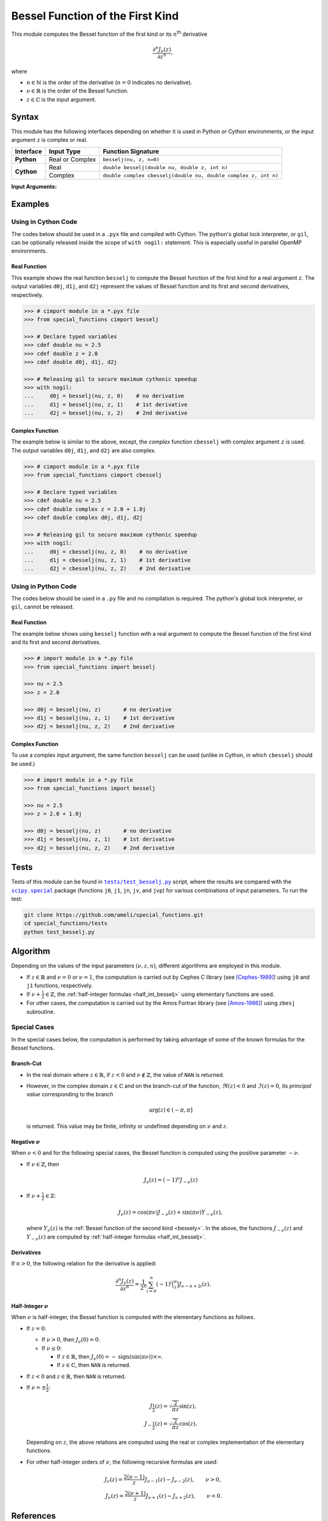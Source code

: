 *********************************
Bessel Function of the First Kind
*********************************

This module computes the Bessel function of the first kind or its :math:`n`:superscript:`th` derivative

.. math::

    \frac{\partial^n J_{\nu}(z)}{\partial z^n},

where

* :math:`n \in \mathbb{N}` is the order of the derivative (:math:`n = 0` indicates no derivative).
* :math:`\nu \in \mathbb{R}` is the order of the Bessel function.
* :math:`z \in \mathbb{C}` is the input argument.
  

======
Syntax
======

This module has the following interfaces depending on whether it is used in Python or Cython environments, or the input argument ``z`` is complex or real.

+------------+-----------------+-----------------------------------------------------------------+
| Interface  | Input Type      | Function Signature                                              |
+============+=================+=================================================================+
| **Python** | Real or Complex | ``besselj(nu, z, n=0)``                                         |
+------------+-----------------+-----------------------------------------------------------------+
| **Cython** | Real            | ``double besselj(double nu, double z, int n)``                  |
+            +-----------------+-----------------------------------------------------------------+
|            | Complex         | ``double complex cbesselj(double nu, double complex z, int n)`` |
+------------+-----------------+-----------------------------------------------------------------+

**Input Arguments:**

.. attribute:: nu
   :type: double
    
   The parameter :math:`\nu` of Bessel function.

.. attribute:: z
   :type: double or double complex

   The input argument :math:`z` of Bessel function.

   * In *Python*, the function ``besselj`` accepts ``double`` and ``double complex`` types.
   * In *Cython*, the function ``besselj`` accepts ``double`` type.
   * In *Cython*, the function ``cbesselj`` accepts ``double complex`` type.

.. attribute:: n
   :type: int
   :value: 0

   Order of derivative of Bessel function.

   * For the *Python* interface, the default value is ``0`` and this argument may not be provided.
   * For the *Cython* interfaces, no default value is defined and this argument should be provided.


.. seealso::

   :ref:`Bessel function of the second kind <bessely>`.


========
Examples
========
 
--------------------
Using in Cython Code
--------------------

The codes below should be used in a ``.pyx`` file and compiled with Cython. The python's global lock interpreter, or ``gil``, can be optionally released inside the scope of ``with nogil:`` statement. This is especially useful in parallel OpenMP environments.

~~~~~~~~~~~~~
Real Function
~~~~~~~~~~~~~

This example shows the real function ``besselj`` to compute the Bessel function of the first kind for a real argument ``z``. The output variables ``d0j``, ``d1j``, and ``d2j`` represent the values of Bessel function and its first and second derivatives, respectively.

.. code-block:: python

    >>> # cimport module in a *.pyx file
    >>> from special_functions cimport besselj

    >>> # Declare typed variables
    >>> cdef double nu = 2.5
    >>> cdef double z = 2.0
    >>> cdef double d0j, d1j, d2j

    >>> # Releasing gil to secure maximum cythonic speedup
    >>> with nogil:
    ...     d0j = besselj(nu, z, 0)    # no derivative
    ...     d1j = besselj(nu, z, 1)    # 1st derivative
    ...     d2j = besselj(nu, z, 2)    # 2nd derivative

~~~~~~~~~~~~~~~~
Complex Function
~~~~~~~~~~~~~~~~

The example below is similar to the above, except, the *complex* function ``cbesselj`` with complex argument ``z`` is used. The output variables ``d0j``, ``d1j``, and ``d2j`` are also complex.

.. code-block:: python

    >>> # cimport module in a *.pyx file
    >>> from special_functions cimport cbesselj

    >>> # Declare typed variables
    >>> cdef double nu = 2.5
    >>> cdef double complex z = 2.0 + 1.0j
    >>> cdef double complex d0j, d1j, d2j

    >>> # Releasing gil to secure maximum cythonic speedup
    >>> with nogil:
    ...     d0j = cbesselj(nu, z, 0)    # no derivative
    ...     d1j = cbesselj(nu, z, 1)    # 1st derivative
    ...     d2j = cbesselj(nu, z, 2)    # 2nd derivative

--------------------
Using in Python Code
--------------------

The codes below should be used in a ``.py`` file and no compilation is required. The python's global lock interpreter, or ``gil``, cannot be released.

~~~~~~~~~~~~~
Real Function
~~~~~~~~~~~~~

The example below shows using ``besselj`` function with a real argument to compute the Bessel function of the first kind and its first and second derivatives.

.. code-block:: python

    >>> # import module in a *.py file
    >>> from special_functions import besselj

    >>> nu = 2.5
    >>> z = 2.0

    >>> d0j = besselj(nu, z)       # no derivative
    >>> d1j = besselj(nu, z, 1)    # 1st derivative
    >>> d2j = besselj(nu, z, 2)    # 2nd derivative

~~~~~~~~~~~~~~~~
Complex Function
~~~~~~~~~~~~~~~~

To use a complex input argument, the same function ``besselj`` can be used (unlike in Cython, in which ``cbesselj`` should be used.)

.. code-block:: python

    >>> # import module in a *.py file
    >>> from special_functions import besselj

    >>> nu = 2.5
    >>> z = 2.0 + 1.0j

    >>> d0j = besselj(nu, z)       # no derivative
    >>> d1j = besselj(nu, z, 1)    # 1st derivative
    >>> d2j = besselj(nu, z, 2)    # 2nd derivative


=====
Tests
=====

Tests of this module can be found in |tests/test_besselj.py|_ script, where the results are compared with the |scipy.special|_ package (functions ``j0``, ``j1``, ``jn``, ``jv``, and ``jvp``) for various combinations of input parameters. To run the test:

.. code::

    git clone https://github.com/ameli/special_functions.git
    cd special_functions/tests
    python test_besselj.py

.. |tests/test_besselj.py| replace:: ``tests/test_besselj.py``
.. _tests/test_besselj.py: https://github.com/ameli/special_functions/blob/main/tests/test_besselj.py

.. |scipy.special| replace:: ``scipy.special``
.. _scipy.special: https://docs.scipy.org/doc/scipy/reference/special.html


=========
Algorithm
=========

Depending on the values of the input parameters :math:`(\nu, z, n)`, different algorithms are employed in this module.

* If :math:`z \in \mathbb{R}` and :math:`\nu = 0` or :math:`\nu = 1`, the computation is carried out by Cephes C library (see [Cephes-1989]_) using ``j0`` and ``j1`` functions, respectively.
* If :math:`\nu + \frac{1}{2} \in \mathbb{Z}`, the :ref:`half-integer formulas <half_int_besselj>` using elementary functions are used.
* For other cases, the computation is carried out by the Amos Fortran library (see [Amos-1986]_) using ``zbesj`` subroutine.

-------------
Special Cases
-------------

In the special cases below, the computation is performed by taking advantage of some of the known formulas for the Bessel functions.

~~~~~~~~~~
Branch-Cut
~~~~~~~~~~

* In the real domain where :math:`z \in\mathbb{R}`, if :math:`z < 0` and :math:`\nu \notin \mathbb{Z}`, the value of ``NAN`` is returned.
* However, in the complex domain :math:`z \in\mathbb{C}` and on the branch-cut of the function, :math:`\Re(z) < 0` and :math:`\Im(z) = 0`, its *principal value* corresponding to the branch
  
  .. math::
      
      \mathrm{arg}(z) \in (-\pi, \pi]
      
  is returned. This value may be finite, infinity or undefined depending on :math:`\nu` and :math:`z`.

~~~~~~~~~~~~~~~~~~~~
Negative :math:`\nu`
~~~~~~~~~~~~~~~~~~~~

When :math:`\nu < 0` and for the following special cases, the Bessel function is computed using the positive parameter :math:`-\nu`.

* If :math:`\nu \in \mathbb{Z}`, then

  .. math::

      J_{\nu}(z) = (-1)^{\nu} J_{-\nu}(z)

* If :math:`\nu + \frac{1}{2} \in \mathbb{Z}`:

  .. math::

      J_{\nu}(z) = \cos(\pi \nu) J_{-\nu}(z) + \sin(\pi \nu) Y_{-\nu}(z),

  where :math:`Y_{\nu}(z)` is the :ref:`Bessel function of the second kind <bessely>`. In the above, the functions :math:`J_{-\nu}(z)` and :math:`Y_{-\nu}(z)` are computed by :ref:`half-integer formulas <half_int_besselj>`.

~~~~~~~~~~~
Derivatives
~~~~~~~~~~~

If :math:`n > 0`, the following relation for the derivative is applied:

.. math::
   
   \frac{\partial^n J_{\nu}(z)}{\partial z^n} = \frac{1}{2^n} \sum_{i = 0}^n (-1)^i \binom{n}{i} J_{\nu - n + 2i}(z).

.. _half_int_besselj:

~~~~~~~~~~~~~~~~~~~~~~~~
Half-Integer :math:`\nu`
~~~~~~~~~~~~~~~~~~~~~~~~

When :math:`\nu` is half-integer, the Bessel function is computed with the elementary functions as follows.

* If :math:`z = 0`:

  * If :math:`\nu > 0`, then :math:`J_{\nu}(0) = 0`.
  * If :math:`\nu \leq 0`:
    
    * If :math:`z \in \mathbb{R}`, then :math:`J_{\nu}(0) = -\mathrm{sign}(\sin(\pi \nu)) \times \infty`.
    * If :math:`z \in \mathbb{C}`, then ``NAN`` is returned.

* If :math:`z < 0` and :math:`z \in \mathbb{R}`, then ``NAN`` is returned.

* If :math:`\nu = \pm \frac{1}{2}`:

  .. math::

      J_{\frac{1}{2}}(z) = \sqrt{\frac{2}{\pi z}} \sin(z), \\
      J_{-\frac{1}{2}}(z) = \sqrt{\frac{2}{\pi z}} \cos(z).

  Depending on :math:`z`, the above relations are computed using the real or complex implementation of the elementary functions.

* For other half-integer orders of :math:`\nu`, the following recursive formulas are used:

.. math::

    J_{\nu}(z) = \frac{2 (\nu - 1)}{z} J_{\nu - 1}(z) - J_{\nu - 2}(z), \qquad \nu > 0, \\
    J_{\nu}(z) = \frac{2 (\nu + 1)}{z} J_{\nu + 1}(z) - J_{\nu + 2}(z), \qquad \nu < 0.


==========
References
==========

.. [Cephes-1989] Moshier, S. L. (1989). C language library with special functions for mathematical physics. Available at `http://www.netlib.org/cephes/index.html <http://www.netlib.org/cephes/index.html>`_.

.. [Amos-1986] Amos, D. E. (1986). Algorithm 644: A portable package for Bessel functions of a complex argument and nonnegative order. ACM Trans. Math. Softw. 12, 3 (Sept. 1986), 265-273. DOI: `https://doi.org/10.1145/7921.214331 <https://doi.org/10.1145/7921.214331>`_. Available at `http://netlib.org/amos/ <http://netlib.org/amos/>`_.

.. |DLMF| 
